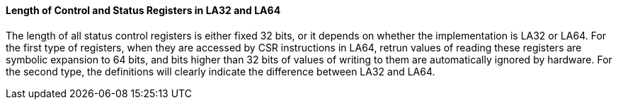 [[length-of-control-and-status-registers-in-la32-and-la64]]
==== Length of Control and Status Registers in LA32 and LA64

The length of all status control registers is either fixed 32 bits, or it depends on whether the implementation is LA32 or LA64.
For the first type of registers, when they are accessed by CSR instructions in LA64, retrun values of reading these registers are symbolic expansion to 64 bits, and bits higher than 32 bits of values of writing to them are automatically ignored by hardware.
For the second type, the definitions will clearly indicate the difference between LA32 and LA64.
